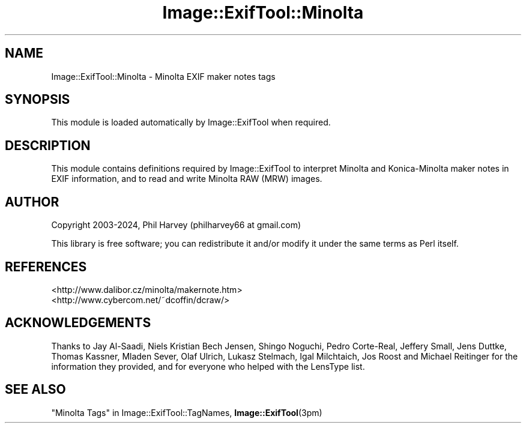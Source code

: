.\" -*- mode: troff; coding: utf-8 -*-
.\" Automatically generated by Pod::Man 5.01 (Pod::Simple 3.43)
.\"
.\" Standard preamble:
.\" ========================================================================
.de Sp \" Vertical space (when we can't use .PP)
.if t .sp .5v
.if n .sp
..
.de Vb \" Begin verbatim text
.ft CW
.nf
.ne \\$1
..
.de Ve \" End verbatim text
.ft R
.fi
..
.\" \*(C` and \*(C' are quotes in nroff, nothing in troff, for use with C<>.
.ie n \{\
.    ds C` ""
.    ds C' ""
'br\}
.el\{\
.    ds C`
.    ds C'
'br\}
.\"
.\" Escape single quotes in literal strings from groff's Unicode transform.
.ie \n(.g .ds Aq \(aq
.el       .ds Aq '
.\"
.\" If the F register is >0, we'll generate index entries on stderr for
.\" titles (.TH), headers (.SH), subsections (.SS), items (.Ip), and index
.\" entries marked with X<> in POD.  Of course, you'll have to process the
.\" output yourself in some meaningful fashion.
.\"
.\" Avoid warning from groff about undefined register 'F'.
.de IX
..
.nr rF 0
.if \n(.g .if rF .nr rF 1
.if (\n(rF:(\n(.g==0)) \{\
.    if \nF \{\
.        de IX
.        tm Index:\\$1\t\\n%\t"\\$2"
..
.        if !\nF==2 \{\
.            nr % 0
.            nr F 2
.        \}
.    \}
.\}
.rr rF
.\" ========================================================================
.\"
.IX Title "Image::ExifTool::Minolta 3pm"
.TH Image::ExifTool::Minolta 3pm 2024-01-02 "perl v5.38.2" "User Contributed Perl Documentation"
.\" For nroff, turn off justification.  Always turn off hyphenation; it makes
.\" way too many mistakes in technical documents.
.if n .ad l
.nh
.SH NAME
Image::ExifTool::Minolta \- Minolta EXIF maker notes tags
.SH SYNOPSIS
.IX Header "SYNOPSIS"
This module is loaded automatically by Image::ExifTool when required.
.SH DESCRIPTION
.IX Header "DESCRIPTION"
This module contains definitions required by Image::ExifTool to interpret
Minolta and Konica-Minolta maker notes in EXIF information, and to read
and write Minolta RAW (MRW) images.
.SH AUTHOR
.IX Header "AUTHOR"
Copyright 2003\-2024, Phil Harvey (philharvey66 at gmail.com)
.PP
This library is free software; you can redistribute it and/or modify it
under the same terms as Perl itself.
.SH REFERENCES
.IX Header "REFERENCES"
.IP <http://www.dalibor.cz/minolta/makernote.htm> 4
.IX Item "<http://www.dalibor.cz/minolta/makernote.htm>"
.PD 0
.IP <http://www.cybercom.net/~dcoffin/dcraw/> 4
.IX Item "<http://www.cybercom.net/~dcoffin/dcraw/>"
.PD
.SH ACKNOWLEDGEMENTS
.IX Header "ACKNOWLEDGEMENTS"
Thanks to Jay Al-Saadi, Niels Kristian Bech Jensen, Shingo Noguchi, Pedro
Corte-Real, Jeffery Small, Jens Duttke,  Thomas Kassner, Mladen Sever, Olaf
Ulrich, Lukasz Stelmach, Igal Milchtaich, Jos Roost and Michael Reitinger
for the information they provided, and for everyone who helped with the
LensType list.
.SH "SEE ALSO"
.IX Header "SEE ALSO"
"Minolta Tags" in Image::ExifTool::TagNames,
\&\fBImage::ExifTool\fR\|(3pm)
